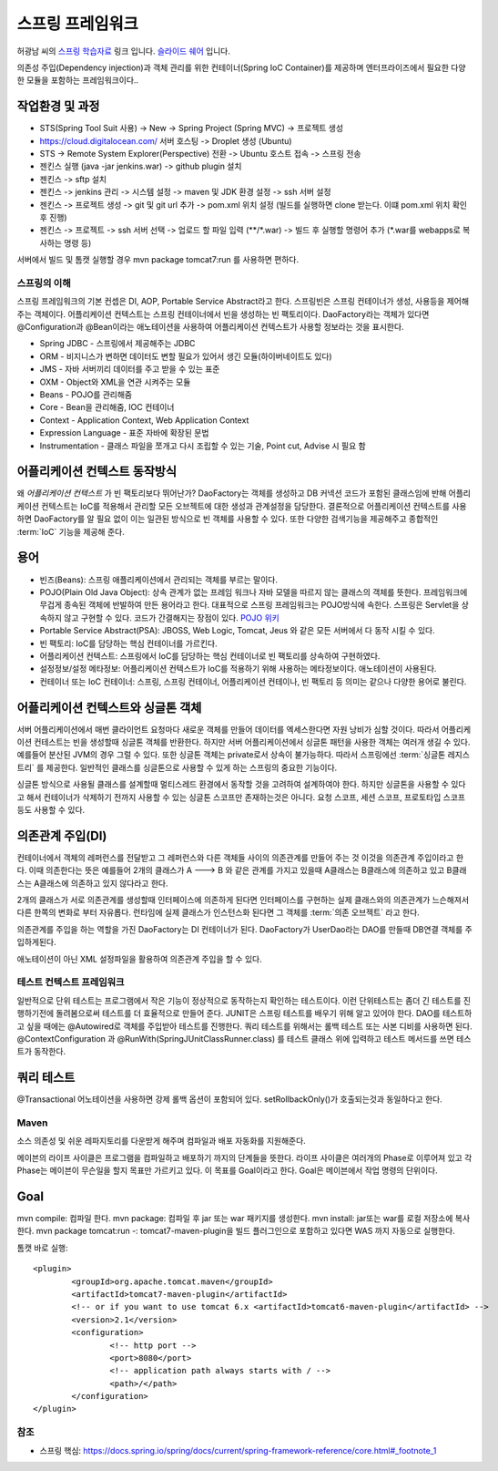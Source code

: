 ﻿.. _spring_basic_intro:

*****************
스프링 프레임워크
*****************

.. _spring_understanding:


허광남 씨의 `스프링 학습자료 <https://www.youtube.com/watch?v=3SqDXVKlq8c&list=PLDMPhWe3CfpbjrwHAkMx7rERhm98o766w&index=1>`_ 링크 입니다. `슬라이드 쉐어 <http://www.slideshare.net/kenu>`_ 입니다.

의존성 주입(Dependency injection)과 객체 관리를 위한 컨테이너(Spring IoC Container)를 제공하며 엔터프라이즈에서 필요한 다양한 모듈을 포함하는 프레임워크이다..

작업환경 및 과정
-----------------------

- STS(Spring Tool Suit 사용) -> New -> Spring Project (Spring MVC) -> 프로젝트 생성
- https://cloud.digitalocean.com/ 서버 호스팅 -> Droplet 생성 (Ubuntu)
- STS -> Remote System Explorer(Perspective) 전환 -> Ubuntu 호스트 접속 -> 스프링 전송

- 젠킨스 실행 (java -jar jenkins.war) -> github plugin 설치
- 젠킨스 -> sftp 설치
- 젠킨스 -> jenkins 관리 -> 시스템 설정 -> maven 및 JDK 환경 설정 -> ssh 서버 설정
- 젠킨스 -> 프로젝트 생성 -> git 및 git url 추가 -> pom.xml 위치 설정 (빌드를 실행하면 clone 받는다. 이떄 pom.xml 위치 확인 후 진행)
- 젠킨스 -> 프로젝트 -> ssh 서버 선택 -> 업로드 할 파일 입력 (\*\*/\*.war) -> 빌드 후 실행할 명령어 추가 (\*.war를 webapps로 복사하는 명령 등)

서버에서 빌드 및 톰캣 실행할 경우 mvn package tomcat7:run 를 사용하면 편하다.

스프링의 이해
=======================

스프링 프레임워크의 기본 컨셉은 DI, AOP, Portable Service Abstract라고 한다. 스프링빈은 스프링 컨테이너가 생성, 사용등을 제어해주는 객체이다. 어플리케이션 컨텍스트는 스프링 컨테이너에서 빈을 생성하는 빈 팩토리이다. DaoFactory라는 객체가 있다면 @Configuration과 @Bean이라는 애노테이션을 사용하여 어플리케이션 컨텍스트가 사용할 정보라는 것을 표시한다. 

.. image:: image/spring_arch.gif

- Spring JDBC - 스프링에서 제공해주는 JDBC
- ORM - 비지니스가 변하면 데이터도 변할 필요가 있어서 생긴 모듈(하이버네이트도 있다)
- JMS - 자바 서버끼리 데이터를 주고 받을 수 있는 표준
- OXM - Object와 XML을 연관 시켜주는 모듈
- Beans - POJO를 관리해줌
- Core - Bean을 관리해줌, IOC 컨테이너
- Context - Application Context, Web Application Context
- Expression Language - 표준 자바에 확장된 문법
- Instrumentation - 클래스 파일을 쪼개고 다시 조립할 수 있는 기술, Point cut, Advise 시 필요 함


.. _applicationcontext_work:

어플리케이션 컨텍스트 동작방식
---------------------------------

왜 *어플리케이션 컨텍스트* 가 빈 팩토리보다 뛰어난가? DaoFactory는 객체를 생성하고 DB 커넥션 코드가 포함된 클래스임에 반해 어플리케이션 컨텍스트는 IoC를 적용해서 관리할 모든 오브젝트에 대한 생성과 관계설정을 담당한다. 결론적으로 어플리케이션 컨텍스트를 사용하면 DaoFactory를 알 필요 없이 이는 일관된 방식으로 빈 객체를 사용할 수 있다. 또한 다양한 검색기능을 제공해주고 종합적인 :term:`IoC` 기능을 제공해 준다.

용어
----


- 빈즈(Beans): 스프링 애플리케이션에서 관리되는 객체를 부르는 말이다.
- POJO(Plain Old Java Object): 상속 관계가 없는 프레임 워크나 자바 모델을 따르지 않는 클래스의 객체를 뜻한다. 프레임워크에 무겁게 종속된 객체에 반발하여 만든 용어라고 한다. 대표적으로 스프링 프레임워크는 POJO방식에 속한다. 스프링은 Servlet을 상속하지 않고 구현할 수 있다. 코드가 간결해지는 장점이 있다. `POJO 위키 <http://ko.wikipedia.org/wiki/Plain_Old_Java_Object>`_
- Portable Service Abstract(PSA): JBOSS, Web Logic, Tomcat, Jeus 와 같은 모든 서버에서 다 동작 시킬 수 있다.
- 빈 팩토리: IoC를 담당하는 핵심 컨테이너를 가르킨다.
- 어플리케이션 컨텍스트: 스프링에서 IoC를 담당하는 핵심 컨테이너로 빈 팩토리를 상속하여 구현하였다.
- 설정정보/설정 메타정보: 어플리케이션 컨텍스트가 IoC를 적용하기 위해 사용하는 메타정보이다. 애노테이션이 사용된다.
- 컨테이너 또는 IoC 컨테이너: 스프링, 스프링 컨테이너, 어플리케이션 컨테이나, 빈 팩토리 등 의미는 같으나 다양한 용어로 불린다.

.. _applicationcontext_singleton:

어플리케이션 컨텍스트와 싱글톤 객체
------------------------------------------

서버 어플리케이션에서 매번 클라이언트 요청마다 새로운 객체를 만들어 데이터를 엑세스한다면 자원 낭비가 심할 것이다. 따라서 어플리케이션 컨테스트는 빈을 생성할때 싱글톤 객체를 반환한다. 하지만 서버 어플리케이션에서 싱글톤 패턴을 사용한 객체는 여러개 생길 수 있다. 예를들어 분산된 JVM의 경우 그럴 수 있다. 또한 싱글톤 객체는 private로서 상속이 불가능하다. 따라서 스프링에선 :term:`싱글톤 레지스트리` 를 제공한다. 일반적인 클래스를 싱글톤으로 사용할 수 있게 하는 스프링의 중요한 기능이다. 

싱글톤 방식으로 사용될 클래스를 설계할때 멀티스레드 환경에서 동작할 것을 고려하여 설계하여야 한다. 하지만 싱글톤을 사용할 수 있다고 해서 컨테이너가 삭제하기 전까지 사용할 수 있는 싱글톤 스코프만 존재하는것은 아니다. 요청 스코프, 세션 스코프, 프로토타입 스코프 등도 사용할 수 있다. 

의존관계 주입(DI)
---------------------------

컨테이너에서 객체의 레퍼런스를 전달받고 그 레퍼런스와 다른 객체들 사이의 의존관계를 만들어 주는 것 이것을 의존관계 주입이라고 한다. 이때 의존한다는 뜻은 예를들어 2개의 클래스가 A ---> B 와 같은 관계를 가지고 있을때 A클래스는 B클래스에 의존하고 있고 B클래스는 A클래스에 의존하고 있지 않다라고 한다. 

2개의 클래스가 서로 의존관계를 생성할때 인터페이스에 의존하게 된다면 인터페이스를 구현하는 실제 클래스와의 의존관계가 느슨해져서 다른 한쪽의 변화로 부터 자유롭다. 런타임에 실제 클래스가 인스턴스화 된다면 그 객체를 :term:`의존 오브젝트` 라고 한다.

의존관계를 주입을 하는 역할을 가진 DaoFactory는 DI 컨테이너가 된다. DaoFactory가 UserDao라는 DAO를 만들때 DB연결 객체를 주입하게된다. 

애노테이션이 아닌 XML 설정파일을 활용하여 의존관계 주입을 할 수 있다.

테스트 컨텍스트 프레임워크
==================================

일반적으로 단위 테스트는 프로그램에서 작은 기능이 정상적으로 동작하는지 확인하는 테스트이다. 이런 단위테스트는 좀더 긴 테스트를 진행하기전에 돌려봄으로써 테스트를 더 효율적으로 만들어 준다. JUNIT은 스프링 테스트를 배우기 위해 알고 있어야 한다. DAO를 테스트하고 싶을 때에는 @Autowired로 객체를 주입받아 테스트를 진행한다. 쿼리 테스트를 위해서는 롤백 테스트 또는 사본 디비를 사용하면 된다. @ContextConfiguration 과 @RunWith(SpringJUnitClassRunner.class) 를 테스트 클래스 위에 입력하고 테스트 메서드를 쓰면 테스트가 동작한다.

쿼리 테스트
---------------------

@Transactional 어노테이션을 사용하면 강제 롤백 옵션이 포함되어 있다. setRollbackOnly()가 호출되는것과 동일하다고 한다.

Maven
==============

소스 의존성 및 쉬운 레파지토리를 다운받게 해주며 컴파일과 배포 자동화를 지원해준다.

메이븐의 라이프 사이클은 프로그램을 컴파일하고 배포하기 까지의 단계들을 뜻한다. 라이프 사이클은 여러개의 Phase로 이루어져 있고 각 Phase는 메이븐이 무슨일을 할지 목표만 가르키고 있다. 이 목표를 Goal이라고 한다. Goal은 메이븐에서 작업 명령의 단위이다.

Goal
---------

mvn compile: 컴파일 한다.
mvn package: 컴파일 후 jar 또는 war 패키지를 생성한다.
mvn install: jar또는 war를 로컬 저장소에 복사한다.
mvn package tomcat:run -: tomcat7-maven-plugin을 빌드 플러그인으로 포함하고 있다면 WAS 까지 자동으로 실행한다.

톰캣 바로 실행::

	
	<plugin>
		<groupId>org.apache.tomcat.maven</groupId>
		<artifactId>tomcat7-maven-plugin</artifactId>
		<!-- or if you want to use tomcat 6.x <artifactId>tomcat6-maven-plugin</artifactId> -->
		<version>2.1</version>
		<configuration>
			<!-- http port -->
			<port>8080</port>
			<!-- application path always starts with / -->
			<path>/</path>
		</configuration>
	</plugin>


참조
====

- 스프링 핵심: https://docs.spring.io/spring/docs/current/spring-framework-reference/core.html#_footnote_1
